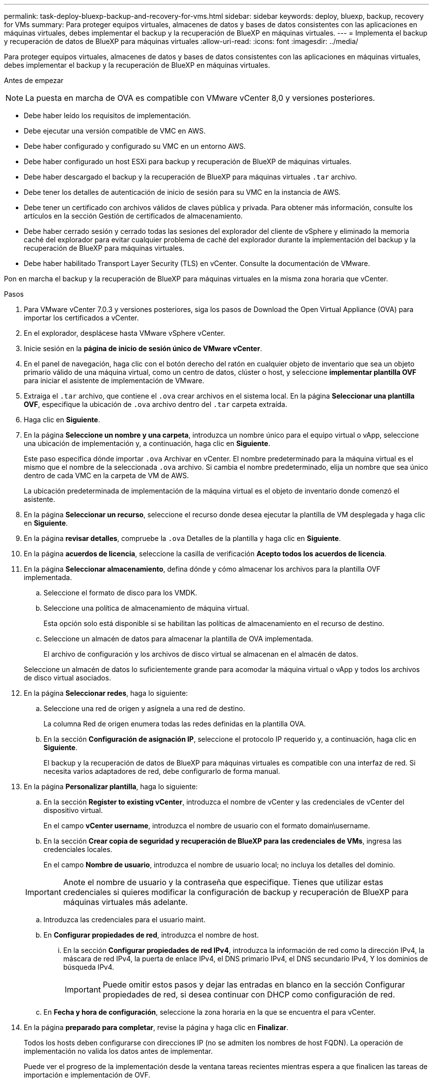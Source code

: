 ---
permalink: task-deploy-bluexp-backup-and-recovery-for-vms.html 
sidebar: sidebar 
keywords: deploy, bluexp, backup, recovery for VMs 
summary: Para proteger equipos virtuales, almacenes de datos y bases de datos consistentes con las aplicaciones en máquinas virtuales, debes implementar el backup y la recuperación de BlueXP en máquinas virtuales. 
---
= Implementa el backup y recuperación de datos de BlueXP para máquinas virtuales
:allow-uri-read: 
:icons: font
:imagesdir: ../media/


[role="lead"]
Para proteger equipos virtuales, almacenes de datos y bases de datos consistentes con las aplicaciones en máquinas virtuales, debes implementar el backup y la recuperación de BlueXP en máquinas virtuales.

.Antes de empezar
++ ++

[NOTE]
====
La puesta en marcha de OVA es compatible con VMware vCenter 8,0 y versiones posteriores.

====
* Debe haber leído los requisitos de implementación.
* Debe ejecutar una versión compatible de VMC en AWS.
* Debe haber configurado y configurado su VMC en un entorno AWS.
* Debe haber configurado un host ESXi para backup y recuperación de BlueXP de máquinas virtuales.
* Debe haber descargado el backup y la recuperación de BlueXP para máquinas virtuales `.tar` archivo.
* Debe tener los detalles de autenticación de inicio de sesión para su VMC en la instancia de AWS.
* Debe tener un certificado con archivos válidos de claves pública y privada. Para obtener más información, consulte los artículos en la sección Gestión de certificados de almacenamiento.
* Debe haber cerrado sesión y cerrado todas las sesiones del explorador del cliente de vSphere y eliminado la memoria caché del explorador para evitar cualquier problema de caché del explorador durante la implementación del backup y la recuperación de BlueXP para máquinas virtuales.
* Debe haber habilitado Transport Layer Security (TLS) en vCenter. Consulte la documentación de VMware.


Pon en marcha el backup y la recuperación de BlueXP para máquinas virtuales en la misma zona horaria que vCenter.

.Pasos
. Para VMware vCenter 7.0.3 y versiones posteriores, siga los pasos de Download the Open Virtual Appliance (OVA) para importar los certificados a vCenter.
. En el explorador, desplácese hasta VMware vSphere vCenter.
. Inicie sesión en la *página de inicio de sesión único de VMware vCenter*.
. En el panel de navegación, haga clic con el botón derecho del ratón en cualquier objeto de inventario que sea un objeto primario válido de una máquina virtual, como un centro de datos, clúster o host, y seleccione *implementar plantilla OVF* para iniciar el asistente de implementación de VMware.
. Extraiga el `.tar` archivo, que contiene el `.ova` crear archivos en el sistema local. En la página *Seleccionar una plantilla OVF*, especifique la ubicación de `.ova` archivo dentro del `.tar` carpeta extraída.
. Haga clic en *Siguiente*.
. En la página *Seleccione un nombre y una carpeta*, introduzca un nombre único para el equipo virtual o vApp, seleccione una ubicación de implementación y, a continuación, haga clic en *Siguiente*.
+
Este paso especifica dónde importar `.ova` Archivar en vCenter. El nombre predeterminado para la máquina virtual es el mismo que el nombre de la seleccionada `.ova` archivo. Si cambia el nombre predeterminado, elija un nombre que sea único dentro de cada VMC en la carpeta de VM de AWS.

+
La ubicación predeterminada de implementación de la máquina virtual es el objeto de inventario donde comenzó el asistente.

. En la página *Seleccionar un recurso*, seleccione el recurso donde desea ejecutar la plantilla de VM desplegada y haga clic en *Siguiente*.
. En la página *revisar detalles*, compruebe la `.ova` Detalles de la plantilla y haga clic en *Siguiente*.
. En la página *acuerdos de licencia*, seleccione la casilla de verificación *Acepto todos los acuerdos de licencia*.
. En la página *Seleccionar almacenamiento*, defina dónde y cómo almacenar los archivos para la plantilla OVF implementada.
+
.. Seleccione el formato de disco para los VMDK.
.. Seleccione una política de almacenamiento de máquina virtual.
+
Esta opción solo está disponible si se habilitan las políticas de almacenamiento en el recurso de destino.

.. Seleccione un almacén de datos para almacenar la plantilla de OVA implementada.
+
El archivo de configuración y los archivos de disco virtual se almacenan en el almacén de datos.

+
Seleccione un almacén de datos lo suficientemente grande para acomodar la máquina virtual o vApp y todos los archivos de disco virtual asociados.



. En la página *Seleccionar redes*, haga lo siguiente:
+
.. Seleccione una red de origen y asígnela a una red de destino.
+
La columna Red de origen enumera todas las redes definidas en la plantilla OVA.

.. En la sección *Configuración de asignación IP*, seleccione el protocolo IP requerido y, a continuación, haga clic en *Siguiente*.
+
El backup y la recuperación de datos de BlueXP para máquinas virtuales es compatible con una interfaz de red. Si necesita varios adaptadores de red, debe configurarlo de forma manual.



. En la página *Personalizar plantilla*, haga lo siguiente:
+
.. En la sección *Register to existing vCenter*, introduzca el nombre de vCenter y las credenciales de vCenter del dispositivo virtual.
+
En el campo *vCenter username*, introduzca el nombre de usuario con el formato domain\username.

.. En la sección *Crear copia de seguridad y recuperación de BlueXP para las credenciales de VMs*, ingresa las credenciales locales.
+
En el campo *Nombre de usuario*, introduzca el nombre de usuario local; no incluya los detalles del dominio.

+
[IMPORTANT]
====
Anote el nombre de usuario y la contraseña que especifique. Tienes que utilizar estas credenciales si quieres modificar la configuración de backup y recuperación de BlueXP para máquinas virtuales más adelante.

====
.. Introduzca las credenciales para el usuario maint.
.. En *Configurar propiedades de red*, introduzca el nombre de host.
+
... En la sección *Configurar propiedades de red IPv4*, introduzca la información de red como la dirección IPv4, la máscara de red IPv4, la puerta de enlace IPv4, el DNS primario IPv4, el DNS secundario IPv4, Y los dominios de búsqueda IPv4.
+
[IMPORTANT]
====
Puede omitir estos pasos y dejar las entradas en blanco en la sección Configurar propiedades de red, si desea continuar con DHCP como configuración de red.

====


.. En *Fecha y hora de configuración*, seleccione la zona horaria en la que se encuentra el para vCenter.


. En la página *preparado para completar*, revise la página y haga clic en *Finalizar*.
+
Todos los hosts deben configurarse con direcciones IP (no se admiten los nombres de host FQDN). La operación de implementación no valida los datos antes de implementar.

+
Puede ver el progreso de la implementación desde la ventana tareas recientes mientras espera a que finalicen las tareas de importación e implementación de OVF.

+
Cuando el backup y la recuperación de BlueXP para máquinas virtuales se implementan correctamente, se implementan como máquina virtual Linux, registrada en vCenter y se instala un cliente de VMware vSphere.

. Navegue hasta la máquina virtual donde se implementó la copia de seguridad y recuperación de BlueXP para máquinas virtuales, luego haga clic en la pestaña *Resumen* y luego haga clic en el cuadro *Encendido* para iniciar el dispositivo virtual.
. Mientras se está activando la copia de seguridad y recuperación de BlueXP para VM, haz clic con el botón derecho en la copia de seguridad y recuperación de BlueXP implementada para VM, selecciona *Sistema operativo invitado* y luego haz clic en *Instalar herramientas de VMware*.


